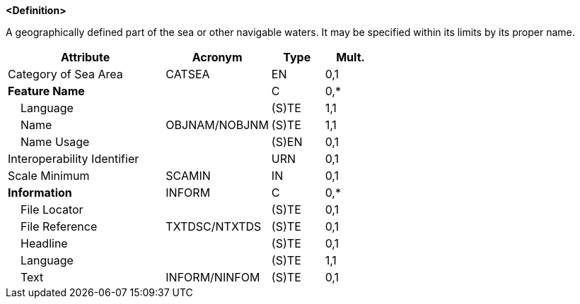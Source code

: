 **<Definition>**

A geographically defined part of the sea or other navigable waters. It may be specified within its limits by its proper name.

[cols="3,2,1,1", options="header"]
|===
|Attribute |Acronym |Type |Mult.

|Category of Sea Area|CATSEA|EN|0,1
|**Feature Name**||C|0,*
|    Language||(S)TE|1,1
|    Name|OBJNAM/NOBJNM|(S)TE|1,1
|    Name Usage||(S)EN|0,1
|Interoperability Identifier||URN|0,1
|Scale Minimum|SCAMIN|IN|0,1
|**Information**|INFORM|C|0,*
|    File Locator||(S)TE|0,1
|    File Reference|TXTDSC/NTXTDS|(S)TE|0,1
|    Headline||(S)TE|0,1
|    Language||(S)TE|1,1
|    Text|INFORM/NINFOM|(S)TE|0,1
|===

// include::../features_rules/SeaAreaNamedWaterArea_rules.adoc[tag=SeaAreaNamedWaterArea]
